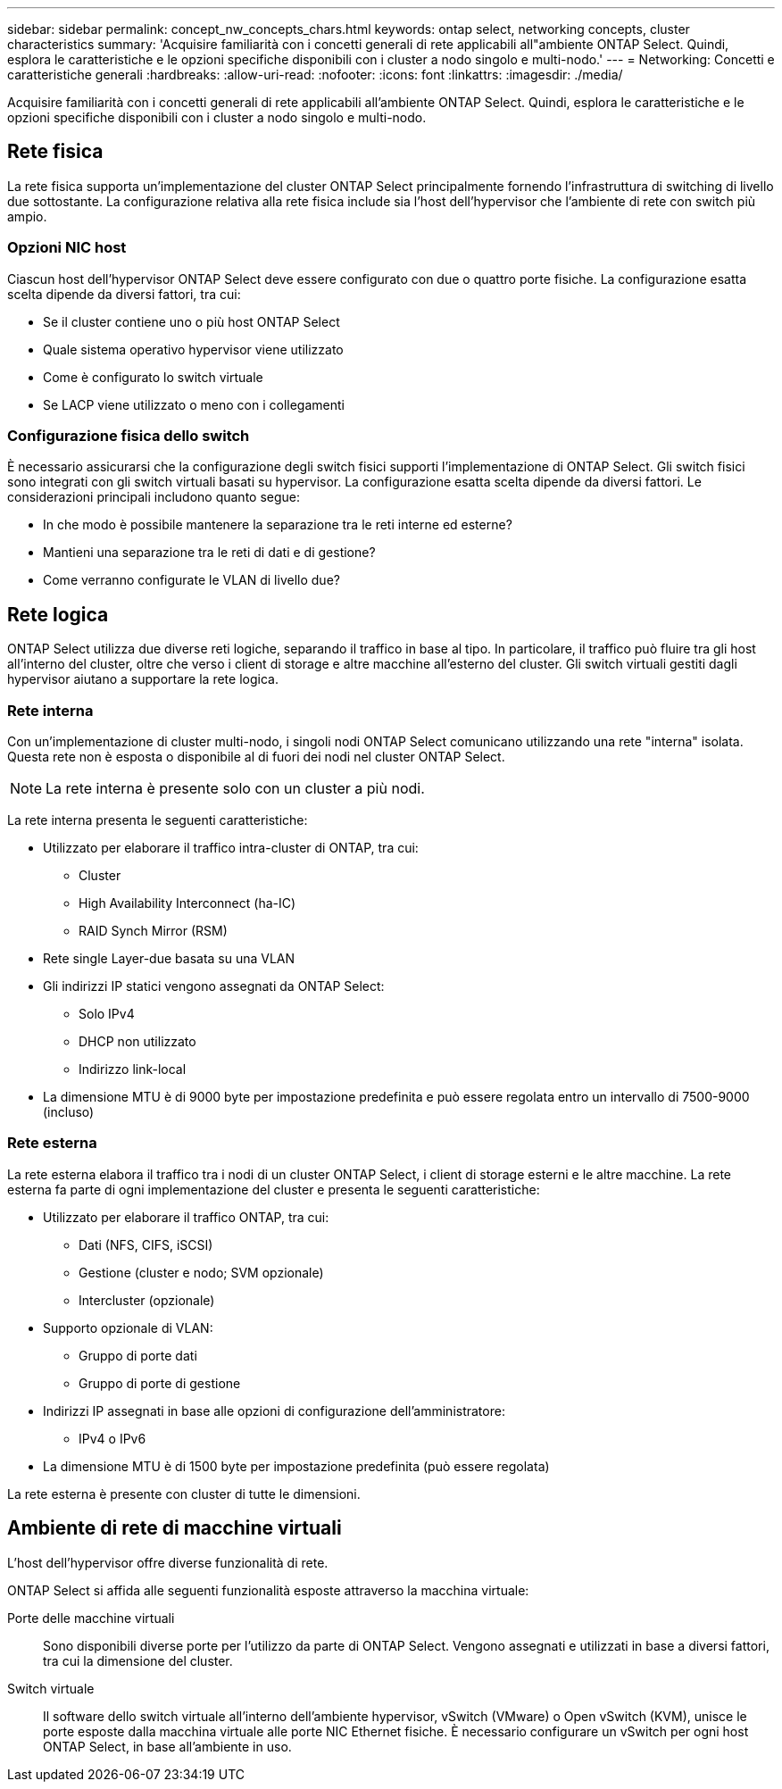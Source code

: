---
sidebar: sidebar 
permalink: concept_nw_concepts_chars.html 
keywords: ontap select, networking concepts, cluster characteristics 
summary: 'Acquisire familiarità con i concetti generali di rete applicabili all"ambiente ONTAP Select. Quindi, esplora le caratteristiche e le opzioni specifiche disponibili con i cluster a nodo singolo e multi-nodo.' 
---
= Networking: Concetti e caratteristiche generali
:hardbreaks:
:allow-uri-read: 
:nofooter: 
:icons: font
:linkattrs: 
:imagesdir: ./media/


[role="lead"]
Acquisire familiarità con i concetti generali di rete applicabili all'ambiente ONTAP Select. Quindi, esplora le caratteristiche e le opzioni specifiche disponibili con i cluster a nodo singolo e multi-nodo.



== Rete fisica

La rete fisica supporta un'implementazione del cluster ONTAP Select principalmente fornendo l'infrastruttura di switching di livello due sottostante. La configurazione relativa alla rete fisica include sia l'host dell'hypervisor che l'ambiente di rete con switch più ampio.



=== Opzioni NIC host

Ciascun host dell'hypervisor ONTAP Select deve essere configurato con due o quattro porte fisiche. La configurazione esatta scelta dipende da diversi fattori, tra cui:

* Se il cluster contiene uno o più host ONTAP Select
* Quale sistema operativo hypervisor viene utilizzato
* Come è configurato lo switch virtuale
* Se LACP viene utilizzato o meno con i collegamenti




=== Configurazione fisica dello switch

È necessario assicurarsi che la configurazione degli switch fisici supporti l'implementazione di ONTAP Select. Gli switch fisici sono integrati con gli switch virtuali basati su hypervisor. La configurazione esatta scelta dipende da diversi fattori. Le considerazioni principali includono quanto segue:

* In che modo è possibile mantenere la separazione tra le reti interne ed esterne?
* Mantieni una separazione tra le reti di dati e di gestione?
* Come verranno configurate le VLAN di livello due?




== Rete logica

ONTAP Select utilizza due diverse reti logiche, separando il traffico in base al tipo. In particolare, il traffico può fluire tra gli host all'interno del cluster, oltre che verso i client di storage e altre macchine all'esterno del cluster. Gli switch virtuali gestiti dagli hypervisor aiutano a supportare la rete logica.



=== Rete interna

Con un'implementazione di cluster multi-nodo, i singoli nodi ONTAP Select comunicano utilizzando una rete "interna" isolata. Questa rete non è esposta o disponibile al di fuori dei nodi nel cluster ONTAP Select.


NOTE: La rete interna è presente solo con un cluster a più nodi.

La rete interna presenta le seguenti caratteristiche:

* Utilizzato per elaborare il traffico intra-cluster di ONTAP, tra cui:
+
** Cluster
** High Availability Interconnect (ha-IC)
** RAID Synch Mirror (RSM)


* Rete single Layer-due basata su una VLAN
* Gli indirizzi IP statici vengono assegnati da ONTAP Select:
+
** Solo IPv4
** DHCP non utilizzato
** Indirizzo link-local


* La dimensione MTU è di 9000 byte per impostazione predefinita e può essere regolata entro un intervallo di 7500-9000 (incluso)




=== Rete esterna

La rete esterna elabora il traffico tra i nodi di un cluster ONTAP Select, i client di storage esterni e le altre macchine. La rete esterna fa parte di ogni implementazione del cluster e presenta le seguenti caratteristiche:

* Utilizzato per elaborare il traffico ONTAP, tra cui:
+
** Dati (NFS, CIFS, iSCSI)
** Gestione (cluster e nodo; SVM opzionale)
** Intercluster (opzionale)


* Supporto opzionale di VLAN:
+
** Gruppo di porte dati
** Gruppo di porte di gestione


* Indirizzi IP assegnati in base alle opzioni di configurazione dell'amministratore:
+
** IPv4 o IPv6


* La dimensione MTU è di 1500 byte per impostazione predefinita (può essere regolata)


La rete esterna è presente con cluster di tutte le dimensioni.



== Ambiente di rete di macchine virtuali

L'host dell'hypervisor offre diverse funzionalità di rete.

ONTAP Select si affida alle seguenti funzionalità esposte attraverso la macchina virtuale:

Porte delle macchine virtuali:: Sono disponibili diverse porte per l'utilizzo da parte di ONTAP Select. Vengono assegnati e utilizzati in base a diversi fattori, tra cui la dimensione del cluster.
Switch virtuale:: Il software dello switch virtuale all'interno dell'ambiente hypervisor, vSwitch (VMware) o Open vSwitch (KVM), unisce le porte esposte dalla macchina virtuale alle porte NIC Ethernet fisiche. È necessario configurare un vSwitch per ogni host ONTAP Select, in base all'ambiente in uso.

